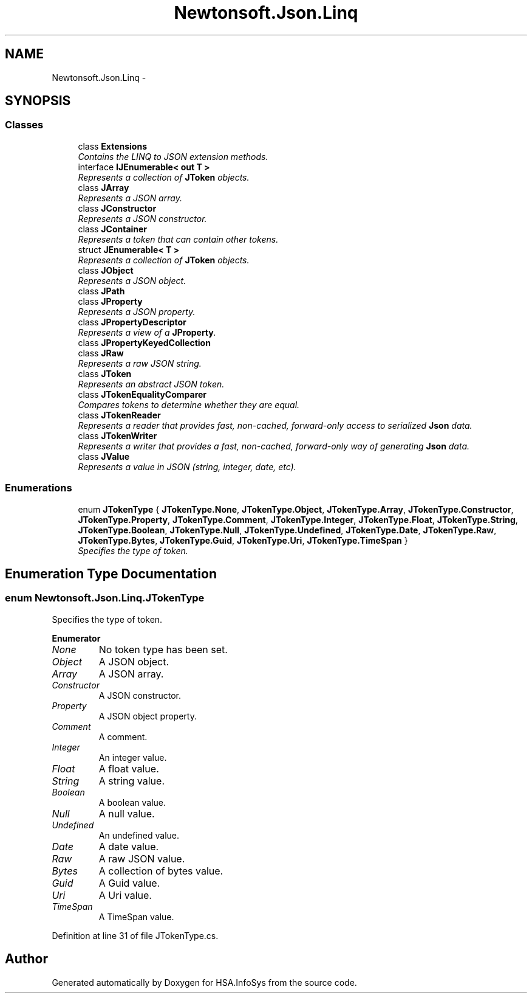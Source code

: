 .TH "Newtonsoft.Json.Linq" 3 "Fri Jul 5 2013" "Version 1.0" "HSA.InfoSys" \" -*- nroff -*-
.ad l
.nh
.SH NAME
Newtonsoft.Json.Linq \- 
.SH SYNOPSIS
.br
.PP
.SS "Classes"

.in +1c
.ti -1c
.RI "class \fBExtensions\fP"
.br
.RI "\fIContains the LINQ to JSON extension methods\&. \fP"
.ti -1c
.RI "interface \fBIJEnumerable< out T >\fP"
.br
.RI "\fIRepresents a collection of \fBJToken\fP objects\&. \fP"
.ti -1c
.RI "class \fBJArray\fP"
.br
.RI "\fIRepresents a JSON array\&. \fP"
.ti -1c
.RI "class \fBJConstructor\fP"
.br
.RI "\fIRepresents a JSON constructor\&. \fP"
.ti -1c
.RI "class \fBJContainer\fP"
.br
.RI "\fIRepresents a token that can contain other tokens\&. \fP"
.ti -1c
.RI "struct \fBJEnumerable< T >\fP"
.br
.RI "\fIRepresents a collection of \fBJToken\fP objects\&. \fP"
.ti -1c
.RI "class \fBJObject\fP"
.br
.RI "\fIRepresents a JSON object\&. \fP"
.ti -1c
.RI "class \fBJPath\fP"
.br
.ti -1c
.RI "class \fBJProperty\fP"
.br
.RI "\fIRepresents a JSON property\&. \fP"
.ti -1c
.RI "class \fBJPropertyDescriptor\fP"
.br
.RI "\fIRepresents a view of a \fBJProperty\fP\&. \fP"
.ti -1c
.RI "class \fBJPropertyKeyedCollection\fP"
.br
.ti -1c
.RI "class \fBJRaw\fP"
.br
.RI "\fIRepresents a raw JSON string\&. \fP"
.ti -1c
.RI "class \fBJToken\fP"
.br
.RI "\fIRepresents an abstract JSON token\&. \fP"
.ti -1c
.RI "class \fBJTokenEqualityComparer\fP"
.br
.RI "\fICompares tokens to determine whether they are equal\&. \fP"
.ti -1c
.RI "class \fBJTokenReader\fP"
.br
.RI "\fIRepresents a reader that provides fast, non-cached, forward-only access to serialized \fBJson\fP data\&. \fP"
.ti -1c
.RI "class \fBJTokenWriter\fP"
.br
.RI "\fIRepresents a writer that provides a fast, non-cached, forward-only way of generating \fBJson\fP data\&. \fP"
.ti -1c
.RI "class \fBJValue\fP"
.br
.RI "\fIRepresents a value in JSON (string, integer, date, etc)\&. \fP"
.in -1c
.SS "Enumerations"

.in +1c
.ti -1c
.RI "enum \fBJTokenType\fP { \fBJTokenType\&.None\fP, \fBJTokenType\&.Object\fP, \fBJTokenType\&.Array\fP, \fBJTokenType\&.Constructor\fP, \fBJTokenType\&.Property\fP, \fBJTokenType\&.Comment\fP, \fBJTokenType\&.Integer\fP, \fBJTokenType\&.Float\fP, \fBJTokenType\&.String\fP, \fBJTokenType\&.Boolean\fP, \fBJTokenType\&.Null\fP, \fBJTokenType\&.Undefined\fP, \fBJTokenType\&.Date\fP, \fBJTokenType\&.Raw\fP, \fBJTokenType\&.Bytes\fP, \fBJTokenType\&.Guid\fP, \fBJTokenType\&.Uri\fP, \fBJTokenType\&.TimeSpan\fP }"
.br
.RI "\fISpecifies the type of token\&. \fP"
.in -1c
.SH "Enumeration Type Documentation"
.PP 
.SS "enum \fBNewtonsoft\&.Json\&.Linq\&.JTokenType\fP"

.PP
Specifies the type of token\&. 
.PP
\fBEnumerator\fP
.in +1c
.TP
\fB\fINone \fP\fP
No token type has been set\&. 
.TP
\fB\fIObject \fP\fP
A JSON object\&. 
.TP
\fB\fIArray \fP\fP
A JSON array\&. 
.TP
\fB\fIConstructor \fP\fP
A JSON constructor\&. 
.TP
\fB\fIProperty \fP\fP
A JSON object property\&. 
.TP
\fB\fIComment \fP\fP
A comment\&. 
.TP
\fB\fIInteger \fP\fP
An integer value\&. 
.TP
\fB\fIFloat \fP\fP
A float value\&. 
.TP
\fB\fIString \fP\fP
A string value\&. 
.TP
\fB\fIBoolean \fP\fP
A boolean value\&. 
.TP
\fB\fINull \fP\fP
A null value\&. 
.TP
\fB\fIUndefined \fP\fP
An undefined value\&. 
.TP
\fB\fIDate \fP\fP
A date value\&. 
.TP
\fB\fIRaw \fP\fP
A raw JSON value\&. 
.TP
\fB\fIBytes \fP\fP
A collection of bytes value\&. 
.TP
\fB\fIGuid \fP\fP
A Guid value\&. 
.TP
\fB\fIUri \fP\fP
A Uri value\&. 
.TP
\fB\fITimeSpan \fP\fP
A TimeSpan value\&. 
.PP
Definition at line 31 of file JTokenType\&.cs\&.
.SH "Author"
.PP 
Generated automatically by Doxygen for HSA\&.InfoSys from the source code\&.

